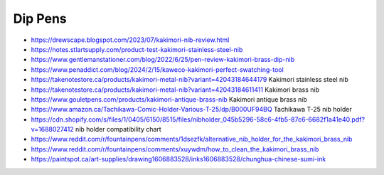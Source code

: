 Dip Pens
--------

* https://drewscape.blogspot.com/2023/07/kakimori-nib-review.html
* https://notes.stlartsupply.com/product-test-kakimori-stainless-steel-nib
* https://www.gentlemanstationer.com/blog/2022/6/25/pen-review-kakimori-brass-dip-nib
* https://www.penaddict.com/blog/2024/2/15/kaweco-kakimori-perfect-swatching-tool
* https://takenotestore.ca/products/kakimori-metal-nib?variant=42043184644179  Kakimori stainless steel nib
* https://takenotestore.ca/products/kakimori-metal-nib?variant=42043184611411  Kakimori brass nib
* https://www.gouletpens.com/products/kakimori-antique-brass-nib  Kakimori antique brass nib
* https://www.amazon.ca/Tachikawa-Comic-Holder-Various-T-25/dp/B000UF94BQ  Tachikawa T-25 nib holder
* https://cdn.shopify.com/s/files/1/0405/6150/8515/files/nibholder_045b5296-58c6-4fb5-87c6-6682f1a41e40.pdf?v=1688027412  nib holder compatibility chart
* https://www.reddit.com/r/fountainpens/comments/1dsezfk/alternative_nib_holder_for_the_kakimori_brass_nib
* https://www.reddit.com/r/fountainpens/comments/xuywdm/how_to_clean_the_kakimori_brass_nib
* https://paintspot.ca/art-supplies/drawing1606883528/inks1606883528/chunghua-chinese-sumi-ink

